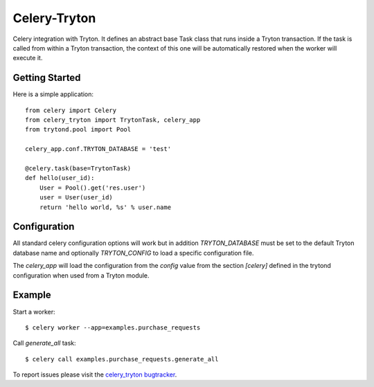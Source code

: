 Celery-Tryton
=============

Celery integration with Tryton.
It defines an abstract base Task class that runs inside a Tryton transaction.
If the task is called from within a Tryton transaction, the context of this one
will be automatically restored when the worker will execute it.

Getting Started
---------------

Here is a simple application::

    from celery import Celery
    from celery_tryton import TrytonTask, celery_app
    from trytond.pool import Pool

    celery_app.conf.TRYTON_DATABASE = 'test'

    @celery.task(base=TrytonTask)
    def hello(user_id):
        User = Pool().get('res.user')
        user = User(user_id)
        return 'hello world, %s' % user.name

Configuration
-------------

All standard celery configuration options will work but in addition
`TRYTON_DATABASE` must be set to the default Tryton database name and
optionally `TRYTON_CONFIG` to load a specific configuration file.

The `celery_app` will load the configuration from the `config` value from the
section `[celery]` defined in the trytond configuration when used from a Tryton
module.

Example
-------

Start a worker::

    $ celery worker --app=examples.purchase_requests

Call `generate_all` task::

    $ celery call examples.purchase_requests.generate_all

To report issues please visit the `celery_tryton bugtracker`_.

.. _celery_tryton bugtracker: http://celery-tryton.b2ck.com/


